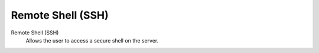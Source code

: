 .. --initial-header-level=3

Remote Shell (SSH)
==================

Remote Shell (SSH)
    Allows the user to access a secure shell on the server.
